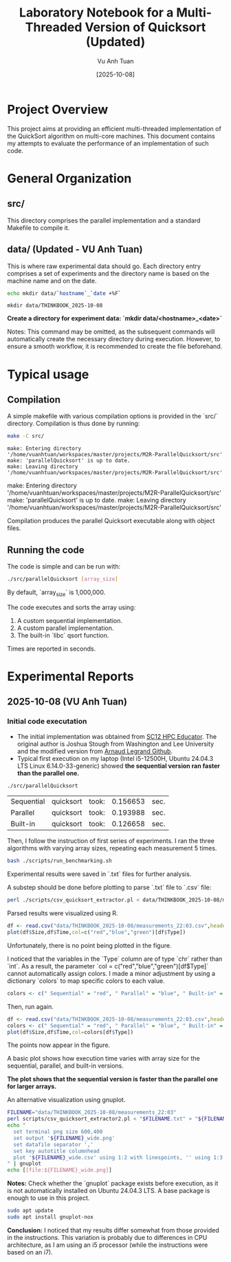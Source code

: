 #+TITLE: Laboratory Notebook for a Multi-Threaded Version of Quicksort (Updated)
#+AUTHOR: Vu Anh Tuan
#+DATE: [2025-10-08]
#+OPTIONS: toc:nil

* Project Overview

This project aims at providing an efficient multi-threaded implementation of the QuickSort algorithm on multi-core machines. This document contains my attempts to evaluate the performance of an implementation of such code.

* General Organization

** src/

This directory comprises the parallel implementation and a standard Makefile to compile it.

** data/ (Updated - VU Anh Tuan)

This is where raw experimental data should go. Each directory entry comprises a set of experiments and the directory name is based on the machine name and on the date.

#+BEGIN_SRC sh :exports both
echo mkdir data/`hostname`_`date +%F`
#+END_SRC

#+RESULTS:
: mkdir data/THINKBOOK_2025-10-08

*Create a directory for experiment data: `mkdir data/<hostname>_<date>`*

Notes: This command may be omitted, as the subsequent commands will automatically create the necessary directory during execution. However, to ensure a smooth workflow, it is recommended to create the file beforehand.

* Typical usage

** Compilation

A simple makefile with various compilation options is provided in the `src/` directory. Compilation is thus done by running:

#+BEGIN_SRC sh :results output :exports both
make -C src/
#+END_SRC

#+RESULTS:
: make: Entering directory '/home/vuanhtuan/workspaces/master/projects/M2R-ParallelQuicksort/src'
: make: 'parallelQuicksort' is up to date.
: make: Leaving directory '/home/vuanhtuan/workspaces/master/projects/M2R-ParallelQuicksort/src'
make: Entering directory '/home/vuanhtuan/workspaces/master/projects/M2R-ParallelQuicksort/src'
make: 'parallelQuicksort' is up to date.
make: Leaving directory '/home/vuanhtuan/workspaces/master/projects/M2R-ParallelQuicksort/src'

Compilation produces the parallel Quicksort executable along with object files.

** Running the code

The code is simple and can be run with:

#+BEGIN_SRC sh :exports both
./src/parallelQuicksort [array_size]
#+END_SRC

By default, `array_size` is 1,000,000.

The code executes and sorts the array using:

1.  A custom sequential implementation.
2.  A custom parallel implementation.
3.  The built-in `libc` qsort function.

Times are reported in seconds.

* Experimental Reports

** 2025-10-08 (VU Anh Tuan)

*** Initial code executation

-   The initial implementation was obtained from [[http://sc12.supercomputing.org/hpceducator/PythonForParallelism/codes/parallelQuicksort.c][SC12 HPC Educator]]. The original author is Joshua Stough from Washington and Lee University and the modified version from [[https://github.com/alegrand/M2R-ParallelQuicksort][Arnaud Legrand Github]].
-   Typical first execution on my laptop (Intel i5-12500H, Ubuntu 24.04.3 LTS Linux 6.14.0-33-generic) showed *the sequential version ran faster than the parallel one.*

#+BEGIN_SRC sh :exports both
./src/parallelQuicksort
#+END_SRC

#+RESULTS:
| Sequential | quicksort | took: | 0.156653 | sec. |
| Parallel   | quicksort | took: | 0.193988 | sec. |
| Built-in   | quicksort | took: | 0.126658 | sec. |

Then, I follow the instruction of first series of experiments. I ran the three algorithms with varying array sizes, repeating each measurement 5 times.

#+BEGIN_SRC bash :results output :exports both
bash ./scripts/run_benchmarking.sh
#+END_SRC

#+RESULTS:

Experimental results were saved in `.txt` files for further analysis.

A substep should be done before plotting to parse `.txt` file to `.csv` file:

#+BEGIN_SRC sh :results output :exports both
perl ./scripts/csv_quicksort_extractor.pl < data/THINKBOOK_2025-10-08/measurements_22\:03.txt > data/THINKBOOK_2025-10-08/measurements_22\:03.csv
#+END_SRC

#+RESULTS:

Parsed results were visualized using R.

#+begin_src R :results graphics file :file data/THINKBOOK_2025-10-08/mearsurements-22:03.png :exports both :width 600 :height 400 :session
df <- read.csv("data/THINKBOOK_2025-10-08/measurements_22:03.csv",header=T)
plot(df$Size,df$Time,col=c("red","blue","green")[df$Type])
#+end_src

 #+RESULTS:
[[file:data/THINKBOOK_2025-10-08/mearsurements-22:03.png]]

Unfortunately, there is no point being plotted in the figure.

I noticed that the variables in the `Type` column are of type `chr` rather than `int`. As a result, the parameter `col = c("red","blue","green")[df$Type]` cannot automatically assign colors. I made a minor adjustment by using a dictionary `colors` to map specific colors to each value.

#+BEGIN_SRC R :exports both
colors <- c(" Sequential" = "red", " Parallel" = "blue", " Built-in" = "green")
#+END_SRC

Then, run again.

#+BEGIN_SRC R :results graphics file :file data/THINKBOOK_2025-10-08/measurements-22:03_updated.png :exports both :width 600 :height 400 :session
df <- read.csv("data/THINKBOOK_2025-10-08/measurements_22:03.csv",header=T)
colors <- c(" Sequential" = "red", " Parallel" = "blue", " Built-in" = "green")
plot(df$Size,df$Time,col=colors[df$Type])
#+END_SRC

#+RESULTS:
[[file:data/THINKBOOK_2025-10-08/measurements-22:03_updated.png]]

The points now appear in the figure.

A basic plot shows how execution time varies with array size for the sequential, parallel, and built-in versions.

*The plot shows that the sequential version is faster than the parallel one for larger arrays.*

An alternative visualization using gnuplot.

#+BEGIN_SRC sh :results output raw :exports both
FILENAME="data/THINKBOOK_2025-10-08/measurements_22:03"
perl scripts/csv_quicksort_extractor2.pl < "$FILENAME.txt" > "${FILENAME}_wide.csv"
echo "
  set terminal png size 600,400 
  set output '${FILENAME}_wide.png'
  set datafile separator ','
  set key autotitle columnhead
  plot '${FILENAME}_wide.csv' using 1:2 with linespoints, '' using 1:3 with linespoints, '' using 1:4 with linespoints
" | gnuplot
echo [[file:${FILENAME}_wide.png]]
#+END_SRC

#+RESULTS:
[[file:data/THINKBOOK_2025-10-08/measurements_22:03_wide.png]]

*Notes:* Check whether the `gnuplot` package exists before execution, as it is not automatically installed on Ubuntu 24.04.3 LTS. A base package is enough to use in this project.

#+BEGIN_SRC sh :exports both
sudo apt update
sudo apt install gnuplot-nox
#+END_SRC

*Conclusion:* I noticed that my results differ somewhat from those provided in the instructions. This variation is probably due to differences in CPU architecture, as I am using an i5 processor (while the instructions were based on an i7).

